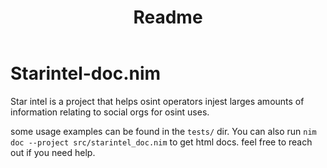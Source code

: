 #+TITLE: Readme
* Starintel-doc.nim
Star intel is a project that helps osint operators injest larges amounts of information relating to social orgs for osint uses.

some usage examples can be found in the ~tests/~ dir.
You can also run
~nim doc --project src/starintel_doc.nim~ to get html docs.
feel free to reach out if you need help.

